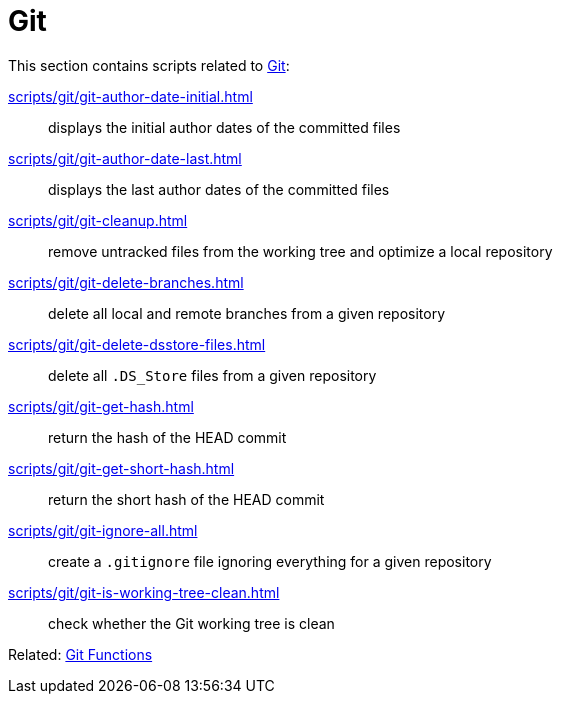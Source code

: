 // SPDX-FileCopyrightText: © 2024 Sebastian Davids <sdavids@gmx.de>
// SPDX-License-Identifier: Apache-2.0
= Git

This section contains scripts related to https://git-scm.com[Git]:

xref:scripts/git/git-author-date-initial.adoc[]:: displays the initial author dates of the committed files
xref:scripts/git/git-author-date-last.adoc[]:: displays the last author dates of the committed files
xref:scripts/git/git-cleanup.adoc[]:: remove untracked files from the working tree and optimize a local repository
xref:scripts/git/git-delete-branches.adoc[]:: delete all local and remote branches from a given repository
xref:scripts/git/git-delete-dsstore-files.adoc[]:: delete all `.DS_Store` files from a given repository
xref:scripts/git/git-get-hash.adoc[]:: return the hash of the HEAD commit
xref:scripts/git/git-get-short-hash.adoc[]:: return the short hash of the HEAD commit
xref:scripts/git/git-ignore-all.adoc[]:: create a `.gitignore` file ignoring everything for a given repository
xref:scripts/git/git-is-working-tree-clean.adoc[]:: check whether the Git working tree is clean

Related: xref:functions/git/git.adoc[Git Functions]
